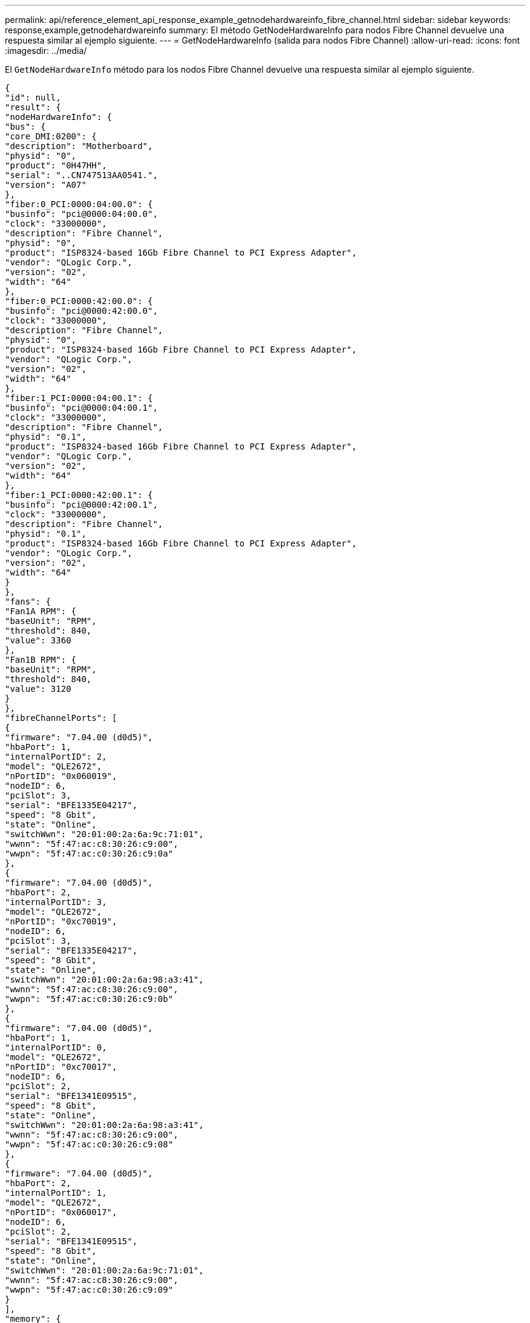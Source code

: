 ---
permalink: api/reference_element_api_response_example_getnodehardwareinfo_fibre_channel.html 
sidebar: sidebar 
keywords: response,example,getnodehardwareinfo 
summary: El método GetNodeHardwareInfo para nodos Fibre Channel devuelve una respuesta similar al ejemplo siguiente. 
---
= GetNodeHardwareInfo (salida para nodos Fibre Channel)
:allow-uri-read: 
:icons: font
:imagesdir: ../media/


[role="lead"]
El `GetNodeHardwareInfo` método para los nodos Fibre Channel devuelve una respuesta similar al ejemplo siguiente.

[listing]
----
{
"id": null,
"result": {
"nodeHardwareInfo": {
"bus": {
"core_DMI:0200": {
"description": "Motherboard",
"physid": "0",
"product": "0H47HH",
"serial": "..CN747513AA0541.",
"version": "A07"
},
"fiber:0_PCI:0000:04:00.0": {
"businfo": "pci@0000:04:00.0",
"clock": "33000000",
"description": "Fibre Channel",
"physid": "0",
"product": "ISP8324-based 16Gb Fibre Channel to PCI Express Adapter",
"vendor": "QLogic Corp.",
"version": "02",
"width": "64"
},
"fiber:0_PCI:0000:42:00.0": {
"businfo": "pci@0000:42:00.0",
"clock": "33000000",
"description": "Fibre Channel",
"physid": "0",
"product": "ISP8324-based 16Gb Fibre Channel to PCI Express Adapter",
"vendor": "QLogic Corp.",
"version": "02",
"width": "64"
},
"fiber:1_PCI:0000:04:00.1": {
"businfo": "pci@0000:04:00.1",
"clock": "33000000",
"description": "Fibre Channel",
"physid": "0.1",
"product": "ISP8324-based 16Gb Fibre Channel to PCI Express Adapter",
"vendor": "QLogic Corp.",
"version": "02",
"width": "64"
},
"fiber:1_PCI:0000:42:00.1": {
"businfo": "pci@0000:42:00.1",
"clock": "33000000",
"description": "Fibre Channel",
"physid": "0.1",
"product": "ISP8324-based 16Gb Fibre Channel to PCI Express Adapter",
"vendor": "QLogic Corp.",
"version": "02",
"width": "64"
}
},
"fans": {
"Fan1A RPM": {
"baseUnit": "RPM",
"threshold": 840,
"value": 3360
},
"Fan1B RPM": {
"baseUnit": "RPM",
"threshold": 840,
"value": 3120
}
},
"fibreChannelPorts": [
{
"firmware": "7.04.00 (d0d5)",
"hbaPort": 1,
"internalPortID": 2,
"model": "QLE2672",
"nPortID": "0x060019",
"nodeID": 6,
"pciSlot": 3,
"serial": "BFE1335E04217",
"speed": "8 Gbit",
"state": "Online",
"switchWwn": "20:01:00:2a:6a:9c:71:01",
"wwnn": "5f:47:ac:c8:30:26:c9:00",
"wwpn": "5f:47:ac:c0:30:26:c9:0a"
},
{
"firmware": "7.04.00 (d0d5)",
"hbaPort": 2,
"internalPortID": 3,
"model": "QLE2672",
"nPortID": "0xc70019",
"nodeID": 6,
"pciSlot": 3,
"serial": "BFE1335E04217",
"speed": "8 Gbit",
"state": "Online",
"switchWwn": "20:01:00:2a:6a:98:a3:41",
"wwnn": "5f:47:ac:c8:30:26:c9:00",
"wwpn": "5f:47:ac:c0:30:26:c9:0b"
},
{
"firmware": "7.04.00 (d0d5)",
"hbaPort": 1,
"internalPortID": 0,
"model": "QLE2672",
"nPortID": "0xc70017",
"nodeID": 6,
"pciSlot": 2,
"serial": "BFE1341E09515",
"speed": "8 Gbit",
"state": "Online",
"switchWwn": "20:01:00:2a:6a:98:a3:41",
"wwnn": "5f:47:ac:c8:30:26:c9:00",
"wwpn": "5f:47:ac:c0:30:26:c9:08"
},
{
"firmware": "7.04.00 (d0d5)",
"hbaPort": 2,
"internalPortID": 1,
"model": "QLE2672",
"nPortID": "0x060017",
"nodeID": 6,
"pciSlot": 2,
"serial": "BFE1341E09515",
"speed": "8 Gbit",
"state": "Online",
"switchWwn": "20:01:00:2a:6a:9c:71:01",
"wwnn": "5f:47:ac:c8:30:26:c9:00",
"wwpn": "5f:47:ac:c0:30:26:c9:09"
}
],
"memory": {
"firmware_": {
"capacity": "8323072",
"date": "08/29/2013",
"description": "BIOS",
"physid": "0",
"size": "65536",
"version": "2.0.19"
},
"memory_DMI:1000": {
"description": "System Memory",
"physid": "1000",
"size": "34359738368",
"slot": "System board or motherboard"
}
},
"network": {
"network:0_": {
"description": "Ethernet interface",
"logicalname": "Bond1G",
"physid": "1",
"serial": "c8:1f:66:df:04:da"
},
"network:0_PCI:0000:01:00.0": {
"businfo": "pci@0000:01:00.0",
"capacity": "1000000000",
"clock": "33000000",
"description": "Ethernet interface",
"logicalname": "eth0",
"physid": "0",
"product": "NetXtreme II BCM57800 1/10 Gigabit Ethernet",
"serial": "c8:1f:66:df:04:d6",
"vendor": "Broadcom Corporation",
"version": "10",
"width": "64"
},
"network:0_PCI:0000:41:00.0": {
"businfo": "pci@0000:41:00.0",
"capacity": "1000000000",
"clock": "33000000",
"description": "Ethernet interface",
"logicalname": "eth4",
"physid": "0",
"product": "NetXtreme II BCM57810 10 Gigabit Ethernet",
"serial": "00:0a:f7:41:7a:30",
"vendor": "Broadcom Corporation",
"version": "10",
"width": "64"
},
"network:1_": {
"description": "Ethernet interface",
"logicalname": "Bond10G",
"physid": "2",
"serial": "c8:1f:66:df:04:d6"
},
"network:1_PCI:0000:01:00.1": {
"businfo": "pci@0000:01:00.1",
"capacity": "1000000000",
"clock": "33000000",
"description": "Ethernet interface",
"logicalname": "eth1",
"physid": "0.1",
"product": "NetXtreme II BCM57800 1/10 Gigabit Ethernet",
"serial": "c8:1f:66:df:04:d8",
"vendor": "Broadcom Corporation",
"version": "10",
"width": "64"
},
"network:1_PCI:0000:41:00.1": {
"businfo": "pci@0000:41:00.1",
"capacity": "1000000000",
"clock": "33000000",
"description": "Ethernet interface",
"logicalname": "eth5",
"physid": "0.1",
"product": "NetXtreme II BCM57810 10 Gigabit Ethernet",
"serial": "00:0a:f7:41:7a:32",
"vendor": "Broadcom Corporation",
"version": "10",
"width": "64"
},
"network:2_PCI:0000:01:00.2": {
"businfo": "pci@0000:01:00.2",
"capacity": "1000000000",
"clock": "33000000",
"description": "Ethernet interface",
"logicalname": "eth2",
"physid": "0.2",
"product": "NetXtreme II BCM57800 1/10 Gigabit Ethernet",
"serial": "c8:1f:66:df:04:da",
"size": "1000000000",
"vendor": "Broadcom Corporation",
"version": "10",
"width": "64"
},
"network:3_PCI:0000:01:00.3": {
"businfo": "pci@0000:01:00.3",
"capacity": "1000000000",
"clock": "33000000",
"description": "Ethernet interface",
"logicalname": "eth3",
"physid": "0.3",
"product": "NetXtreme II BCM57800 1/10 Gigabit Ethernet",
"serial": "c8:1f:66:df:04:dc",
"size": "1000000000",
"vendor": "Broadcom Corporation",
"version": "10",
"width": "64"
}
},
"networkInterfaces": {
"Bond10G": {
"isConfigured": true,
"isUp": true
},
"Bond1G": {
"isConfigured": true,
"isUp": true
},
"eth0": {
"isConfigured": true,
"isUp": true
},
"eth1": {
"isConfigured": true,
"isUp": true
},
"eth2": {
"isConfigured": true,
"isUp": true
},
"eth3": {
"isConfigured": true,
"isUp": true
},
"eth4": {
"isConfigured": true,
"isUp": true
},
"eth5": {
"isConfigured": true,
"isUp": true
}
},
"platform": {
"chassisType": "R620",
"cpuModel": "Intel(R) Xeon(R) CPU E5-2640 0 @ 2.50GHz",
"nodeMemoryGB": 32,
"nodeType": "SFFC"
},
"powerSupplies": {
"PS1 status": {
"powerSupplyFailureDetected": false,
"powerSupplyHasAC": true,
"powerSupplyPredictiveFailureDetected": false,
"powerSupplyPresent": true
},
"PS2 status": {
"powerSupplyFailureDetected": false,
"powerSupplyHasAC": true,
"powerSupplyPredictiveFailureDetected": false,
"powerSupplyPresent": true
}
},
"storage": {
"storage_PCI:0000:00:1f.2": {
"businfo": "pci@0000:00:1f.2",
"clock": "66000000",
"description": "SATA controller",
"physid": "1f.2",
"product": "C600/X79 series chipset 6-Port SATA AHCI Controller",
"vendor": "Intel Corporation",
"version": "05",
"width": "32"
}
},
"system": {
"fcn-2_DMI:0100": {
"description": "Rack Mount Chassis",
"product": "(SKU=NotProvided;ModelName=)",
"serial": "HTX1DZ1",
"width": "64"
}
},
"temperatures": {
"Exhaust Temp": {
"baseUnit": "C",
"threshold": 70,
"value": 38
},
"Inlet Temp": {
"baseUnit": "C",
"threshold": 42,
"value": 13
  },
"uuid": "4C4C4544-004D-5310-8052-C4C04F335431"
    }
   }
  }
 }
}
----